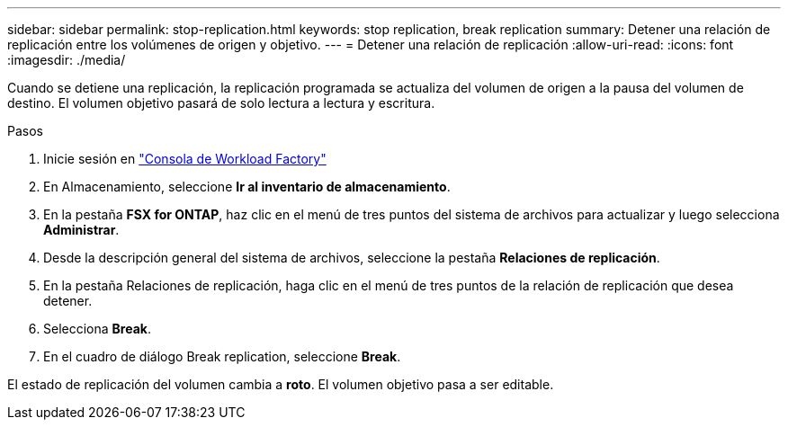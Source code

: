 ---
sidebar: sidebar 
permalink: stop-replication.html 
keywords: stop replication, break replication 
summary: Detener una relación de replicación entre los volúmenes de origen y objetivo. 
---
= Detener una relación de replicación
:allow-uri-read: 
:icons: font
:imagesdir: ./media/


[role="lead"]
Cuando se detiene una replicación, la replicación programada se actualiza del volumen de origen a la pausa del volumen de destino. El volumen objetivo pasará de solo lectura a lectura y escritura.

.Pasos
. Inicie sesión en link:https://console.workloads.netapp.com/["Consola de Workload Factory"^]
. En Almacenamiento, seleccione *Ir al inventario de almacenamiento*.
. En la pestaña *FSX for ONTAP*, haz clic en el menú de tres puntos del sistema de archivos para actualizar y luego selecciona *Administrar*.
. Desde la descripción general del sistema de archivos, seleccione la pestaña *Relaciones de replicación*.
. En la pestaña Relaciones de replicación, haga clic en el menú de tres puntos de la relación de replicación que desea detener.
. Selecciona *Break*.
. En el cuadro de diálogo Break replication, seleccione *Break*.


El estado de replicación del volumen cambia a *roto*. El volumen objetivo pasa a ser editable.
